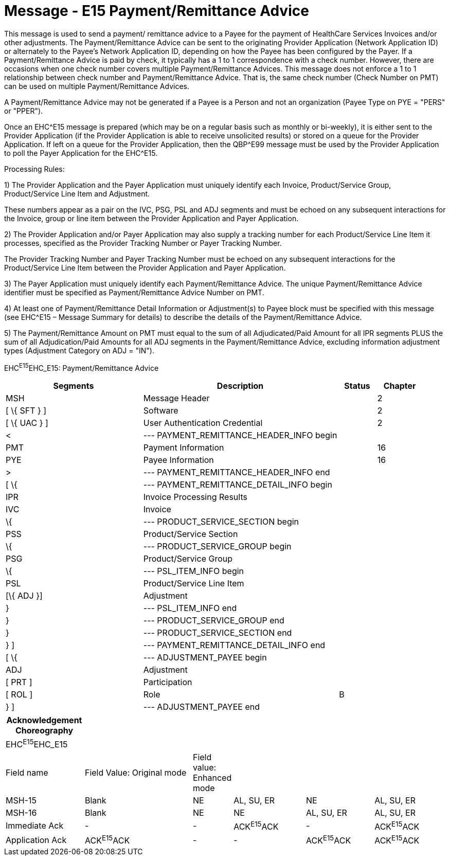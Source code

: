 = Message - E15 Payment/Remittance Advice
:render_as: Message Page
:v291_section: 16.3.9

This message is used to send a payment/ remittance advice to a Payee for the payment of HealthCare Services Invoices and/or other adjustments. The Payment/Remittance Advice can be sent to the originating Provider Application (Network Application ID) or alternately to the Payee's Network Application ID, depending on how the Payee has been configured by the Payer. If a Payment/Remittance Advice is paid by check, it typically has a 1 to 1 correspondence with a check number. However, there are occasions when one check number covers multiple Payment/Remittance Advices. This message does not enforce a 1 to 1 relationship between check number and Payment/Remittance Advice. That is, the same check number (Check Number on PMT) can be used on multiple Payment/Remittance Advices.

A Payment/Remittance Advice may not be generated if a Payee is a Person and not an organization (Payee Type on PYE = "PERS" or "PPER").

Once an EHC^E15 message is prepared (which may be on a regular basis such as monthly or bi-weekly), it is either sent to the Provider Application (if the Provider Application is able to receive unsolicited results) or stored on a queue for the Provider Application. If left on a queue for the Provider Application, then the QBP^E99 message must be used by the Provider Application to poll the Payer Application for the EHC^E15.

Processing Rules:

{empty}1) The Provider Application and the Payer Application must uniquely identify each Invoice, Product/Service Group, Product/Service Line Item and Adjustment. +

These numbers appear as a pair on the IVC, PSG, PSL and ADJ segments and must be echoed on any subsequent interactions for the Invoice, group or line item between the Provider Application and Payer Application.

{empty}2) The Provider Application and/or Payer Application may also supply a tracking number for each Product/Service Line Item it processes, specified as the Provider Tracking Number or Payer Tracking Number. +

The Provider Tracking Number and Payer Tracking Number must be echoed on any subsequent inter­actions for the Product/Service Line Item between the Provider Application and Payer Application.

{empty}3) The Payer Application must uniquely identify each Payment/Remittance Advice. The unique Payment/Remittance Advice identifier must be specified as Payment/Remittance Advice Number on PMT.

{empty}4) At least one of Payment/Remittance Detail Information or Adjustment(s) to Payee block must be specified with this message (see EHC^E15 – Message Summary for details) to describe the details of the Payment/Remittance Advice.

{empty}5) The Payment/Remittance Amount on PMT must equal to the sum of all Adjudicated/Paid Amount for all IPR segments PLUS the sum of all Adjudication/Paid Amounts for all ADJ segments in the Payment/Re­mittance Advice, excluding information adjustment types (Adjustment Category on ADJ = "IN").

EHC^E15^EHC_E15: Payment/Remittance Advice

[width="100%",cols="33%,47%,9%,11%",options="header",]

|===

|Segments |Description |Status |Chapter

|MSH |Message Header | |2

|[ \{ SFT } ] |Software | |2

|[ \{ UAC } ] |User Authentication Credential | |2

|< |--- PAYMENT_REMITTANCE_HEADER_INFO begin | |

|PMT |Payment Information | |16

|PYE |Payee Information | |16

|> |--- PAYMENT_REMITTANCE_HEADER_INFO end | |

|[ \{ |--- PAYMENT_REMITTANCE_DETAIL_INFO begin | |

|IPR |Invoice Processing Results | |

|IVC |Invoice | |

|\{ |--- PRODUCT_SERVICE_SECTION begin | |

|PSS |Product/Service Section | |

|\{ |--- PRODUCT_SERVICE_GROUP begin | |

|PSG |Product/Service Group | |

|\{ |--- PSL_ITEM_INFO begin | |

|PSL |Product/Service Line Item | |

|[\{ ADJ }] |Adjustment | |

|} |--- PSL_ITEM_INFO end | |

|} |--- PRODUCT_SERVICE_GROUP end | |

|} |--- PRODUCT_SERVICE_SECTION end | |

|} ] |--- PAYMENT_REMITTANCE_DETAIL_INFO end | |

|[ \{ |--- ADJUSTMENT_PAYEE begin | |

|ADJ |Adjustment | |

|[ PRT ] |Participation | |

|[ ROL ] |Role |B |

|} ] |--- ADJUSTMENT_PAYEE end | |

|===

[width="100%",cols="18%,26%,6%,17%,16%,17%",options="header",]

|===

|Acknowledgement Choreography | | | | |

|EHC^E15^EHC_E15 | | | | |

|Field name |Field Value: Original mode |Field value: Enhanced mode | | |

|MSH-15 |Blank |NE |AL, SU, ER |NE |AL, SU, ER

|MSH-16 |Blank |NE |NE |AL, SU, ER |AL, SU, ER

|Immediate Ack |- |- |ACK^E15^ACK |- |ACK^E15^ACK

|Application Ack |ACK^E15^ACK |- |- |ACK^E15^ACK |ACK^E15^ACK

|===

[message-tabs, ["EHC^E15^EHC_E15", "EHC Interaction", "ACK^E15^ACK", "ACK Interaction"]]

